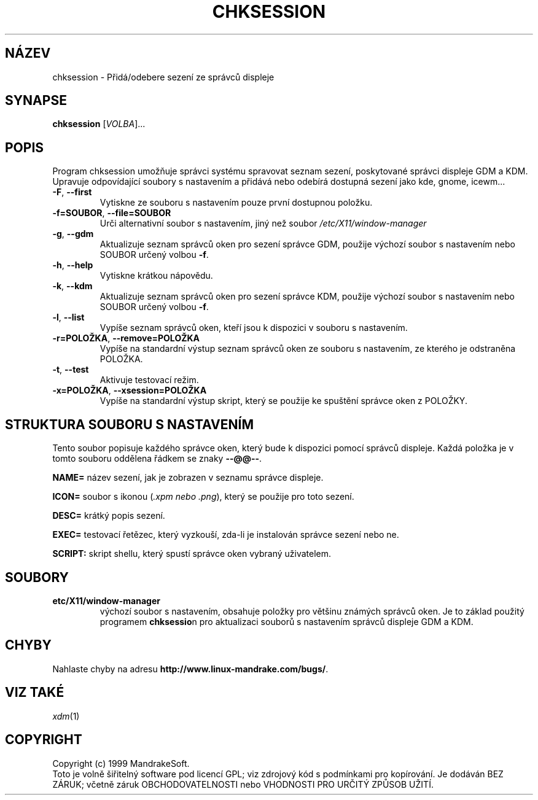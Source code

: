 .\" Written by Camille Bégnis 12/28/99
.TH CHKSESSION 8 "Pro 1999" "mandrake_desk" "MandrakeSoft"
.SH NÁZEV
chksession \- Přidá/odebere sezení ze správců displeje
.SH SYNAPSE
.B chksession 
[\fIVOLBA\fR]...
.SH POPIS
.PP
.PP
Program chksession umožňuje správci systému spravovat seznam sezení, poskytované správci displeje GDM a KDM. Upravuje odpovídající soubory s nastavením a přidává nebo odebírá dostupná sezení jako kde, gnome, icewm...
.TP
\fB\-F\fR, \fB\-\-first\fR
Vytiskne ze souboru s nastavením pouze první dostupnou položku.
.TP
\fB\-f=SOUBOR\fR, \fB\-\-file=SOUBOR\fR
Urči alternativní soubor s nastavením, jiný než soubor \fI/etc/X11/window-manager\fR
.TP
\fB\-g\fR, \fB\-\-gdm\fR
Aktualizuje seznam správců oken pro sezení správce GDM, použije výchozí soubor s nastavením nebo SOUBOR určený volbou \fB\-f\fR.
.TP
\fB\-h\fR, \fB\-\-help\fR
Vytiskne krátkou nápovědu.
.TP
\fB\-k\fR, \fB\-\-kdm\fR
Aktualizuje seznam správců oken pro sezení správce KDM, použije výchozí soubor s nastavením nebo SOUBOR určený volbou \fB\-f\fR.
.TP
\fB\-l\fR, \fB\-\-list\fR
Vypíše seznam správců oken, kteří jsou k dispozici v souboru s nastavením.
.TP
\fB\-r=POLOŽKA\fR, \fB\-\-remove=POLOŽKA\fR
Vypíše na standardní výstup seznam správců oken ze souboru s nastavením, ze kterého je odstraněna POLOŽKA.
.TP
\fB\-t\fR, \fB\-\-test\fR
Aktivuje testovací režim.
.TP
\fB\-x=POLOŽKA\fR, \fB\-\-xsession=POLOŽKA\fR
Vypíše na standardní výstup skript, který se použije ke spuštění správce oken z POLOŽKY.
.SH "STRUKTURA SOUBORU S NASTAVENÍM"
Tento soubor popisuje každého správce oken, který bude k dispozici pomocí správců displeje. Každá položka je v tomto souboru oddělena řádkem se znaky \fB\-\-@@\-\-\fR.
.PP
.B NAME=
název sezení, jak je zobrazen v seznamu správce displeje.
.PP
.B ICON=
soubor s ikonou (\fI.xpm nebo .png\fR), který se použije pro toto sezení.
.PP
.B DESC=
krátký popis sezení.
.PP
.B EXEC=
testovací řetězec, který vyzkouší, zda-li je instalován správce sezení nebo ne.
.PP
.B SCRIPT:
skript shellu, který spustí správce oken vybraný uživatelem.
.SH SOUBORY
.TP 
\fB\/etc/X11/window-manager\fR
výchozí soubor s nastavením, obsahuje položky pro většinu známých správců oken. Je to základ použitý programem \fBchksessio\fRn pro aktualizaci souborů s nastavením správců displeje GDM a KDM.
.SH "CHYBY"
Nahlaste chyby na adresu \fBhttp://www.linux-mandrake.com/bugs/\fR.
.SH "VIZ TAKÉ"
\fIxdm\fR(1)
.SH COPYRIGHT
Copyright (c) 1999 MandrakeSoft.
.br
Toto je volně šiřitelný software pod licencí GPL; viz zdrojový kód s podmínkami pro kopírování. 
Je dodáván BEZ ZÁRUK; včetně záruk OBCHODOVATELNOSTI nebo VHODNOSTI PRO URČITÝ ZPŮSOB UŽITÍ.

